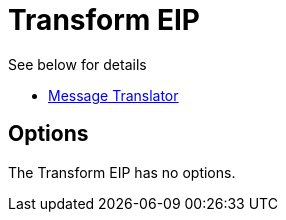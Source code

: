 [[transform-eip]]
= Transform EIP
:description: Transforms the message body based on an expression
:since: 
:supportLevel: Stable

See below for details

* xref:message-translator.adoc[Message Translator]

== Options

// eip options: START
The Transform EIP has no options.
// eip options: END
